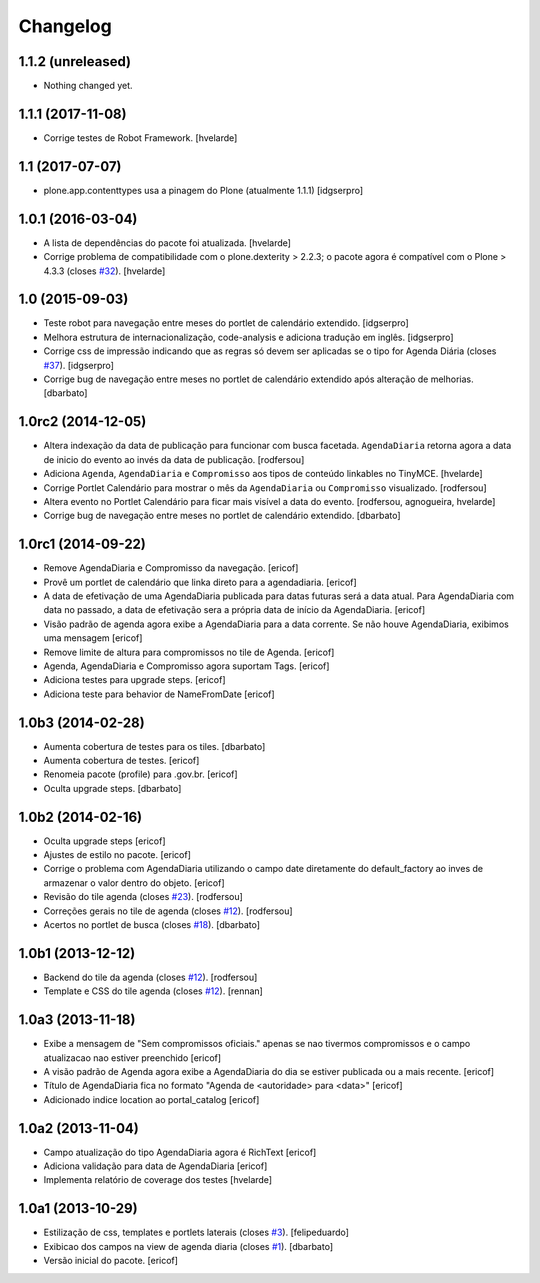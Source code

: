 Changelog
---------

1.1.2 (unreleased)
^^^^^^^^^^^^^^^^^^

- Nothing changed yet.


1.1.1 (2017-11-08)
^^^^^^^^^^^^^^^^^^

- Corrige testes de Robot Framework.
  [hvelarde]


1.1 (2017-07-07)
^^^^^^^^^^^^^^^^

- plone.app.contenttypes usa a pinagem do Plone (atualmente 1.1.1)
  [idgserpro]


1.0.1 (2016-03-04)
^^^^^^^^^^^^^^^^^^

- A lista de dependências do pacote foi atualizada.
  [hvelarde]

- Corrige problema de compatibilidade com o plone.dexterity > 2.2.3;
  o pacote agora é compatível com o Plone > 4.3.3 (closes `#32`_).
  [hvelarde]


1.0 (2015-09-03)
^^^^^^^^^^^^^^^^

* Teste robot para navegação entre meses do portlet de calendário extendido.
  [idgserpro]

* Melhora estrutura de internacionalização, code-analysis e adiciona tradução
  em inglês.
  [idgserpro]

* Corrige css de impressão indicando que as regras só devem ser aplicadas se o tipo for Agenda Diária (closes `#37`_).
  [idgserpro]

* Corrige bug de navegação entre meses no portlet de calendário extendido após alteração de melhorias.
  [dbarbato]


1.0rc2 (2014-12-05)
^^^^^^^^^^^^^^^^^^^

* Altera indexação da data de publicação para funcionar com busca facetada.
  ``AgendaDiaria`` retorna agora a data de inicio do evento ao invés da data de publicação.
  [rodfersou]

* Adiciona ``Agenda``, ``AgendaDiaria`` e ``Compromisso`` aos tipos de conteúdo linkables no TinyMCE.
  [hvelarde]

* Corrige Portlet Calendário para mostrar o mês da ``AgendaDiaria`` ou ``Compromisso`` visualizado.
  [rodfersou]

* Altera evento no Portlet Calendário para ficar mais visível a data do evento.
  [rodfersou, agnogueira, hvelarde]

* Corrige bug de navegação entre meses no portlet de calendário extendido.
  [dbarbato]


1.0rc1 (2014-09-22)
^^^^^^^^^^^^^^^^^^^

* Remove AgendaDiaria e Compromisso da navegação.
  [ericof]

* Provê um portlet de calendário que linka direto para a agendadiaria.
  [ericof]

* A data de efetivação de uma AgendaDiaria publicada para datas futuras será a data atual.
  Para AgendaDiaria com data no passado, a data de efetivação sera a própria data de início da AgendaDiaria.
  [ericof]

* Visão padrão de agenda agora exibe a AgendaDiaria para a data corrente.
  Se não houve AgendaDiaria, exibimos uma mensagem
  [ericof]

* Remove limite de altura para compromissos no tile de Agenda.
  [ericof]

* Agenda, AgendaDiaria e Compromisso agora suportam Tags.
  [ericof]

* Adiciona testes para upgrade steps.
  [ericof]

* Adiciona teste para behavior de NameFromDate
  [ericof]

1.0b3 (2014-02-28)
^^^^^^^^^^^^^^^^^^

* Aumenta cobertura de testes para os tiles.
  [dbarbato]

* Aumenta cobertura de testes.
  [ericof]

* Renomeia pacote (profile) para .gov.br.
  [ericof]

* Oculta upgrade steps.
  [dbarbato]


1.0b2 (2014-02-16)
^^^^^^^^^^^^^^^^^^

* Oculta upgrade steps
  [ericof]

* Ajustes de estilo no pacote.
  [ericof]

* Corrige o problema com AgendaDiaria utilizando o campo date diretamente
  do default_factory ao inves de armazenar o valor dentro do objeto.
  [ericof]

* Revisão do tile agenda (closes `#23`_).
  [rodfersou]

* Correções gerais no tile de agenda (closes `#12`_).
  [rodfersou]

* Acertos no portlet de busca (closes `#18`_).
  [dbarbato]


1.0b1 (2013-12-12)
^^^^^^^^^^^^^^^^^^

* Backend do tile da agenda (closes `#12`_).
  [rodfersou]

* Template e CSS do tile agenda (closes `#12`_).
  [rennan]


1.0a3 (2013-11-18)
^^^^^^^^^^^^^^^^^^

* Exibe a mensagem de "Sem compromissos oficiais." apenas se
  nao tivermos compromissos e o campo atualizacao nao
  estiver preenchido
  [ericof]

* A visão padrão de Agenda agora exibe a AgendaDiaria
  do dia se estiver publicada ou a mais recente.
  [ericof]

* Título de AgendaDiaria fica no formato
  "Agenda de <autoridade> para <data>"
  [ericof]

* Adicionado indice location ao portal_catalog
  [ericof]


1.0a2 (2013-11-04)
^^^^^^^^^^^^^^^^^^

* Campo atualização do tipo AgendaDiaria agora é RichText
  [ericof]

* Adiciona validação para data de AgendaDiaria
  [ericof]

* Implementa relatório de coverage dos testes
  [hvelarde]


1.0a1 (2013-10-29)
^^^^^^^^^^^^^^^^^^

* Estilização de css, templates e portlets laterais (closes `#3`_).
  [felipeduardo]

* Exibicao dos campos na view de agenda diaria (closes `#1`_).
  [dbarbato]

* Versão inicial do pacote.
  [ericof]

.. _`#1`: https://github.com/plonegovbr/brasil.gov.agenda/issues/1
.. _`#3`: https://github.com/plonegovbr/brasil.gov.agenda/issues/3
.. _`#12`: https://github.com/plonegovbr/brasil.gov.agenda/issues/12
.. _`#18`: https://github.com/plonegovbr/brasil.gov.agenda/issues/18
.. _`#23`: https://github.com/plonegovbr/brasil.gov.agenda/issues/23
.. _`#32`: https://github.com/plonegovbr/brasil.gov.agenda/issues/32
.. _`#37`: https://github.com/plonegovbr/brasil.gov.agenda/issues/37
